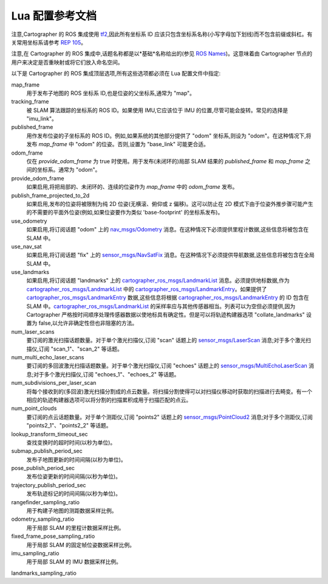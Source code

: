.. Copyright 2016 The Cartographer Authors

.. Licensed under the Apache License, Version 2.0 (the "License");
   you may not use this file except in compliance with the License.
   You may obtain a copy of the License at

..      http://www.apache.org/licenses/LICENSE-2.0

.. Unless required by applicable law or agreed to in writing, software
   distributed under the License is distributed on an "AS IS" BASIS,
   WITHOUT WARRANTIES OR CONDITIONS OF ANY KIND, either express or implied.
   See the License for the specific language governing permissions and
   limitations under the License.

=========================================
Lua 配置参考文档
=========================================

注意,Cartographer 的 ROS 集成使用 `tf2`_,因此所有坐标系 ID 应该只包含坐标系名称(小写字母加下划线)而不包含前缀或斜杠。有关常用坐标系请参考 `REP 105`_。

注意,在 Cartographer 的 ROS 集成中,话题名称都是以*基础*名称给出的(参见 `ROS Names`_)。这意味着由 Cartographer 节点的用户来决定是否重映射或将它们放入命名空间。

以下是 Cartographer 的 ROS 集成顶层选项,所有这些选项都必须在 Lua 配置文件中指定:

map_frame
  用于发布子地图的 ROS 坐标系 ID,也是位姿的父坐标系,通常为 "map"。

tracking_frame
  被 SLAM 算法跟踪的坐标系的 ROS ID。如果使用 IMU,它应该位于 IMU 的位置,尽管可能会旋转。常见的选择是 "imu_link"。

published_frame
  用作发布位姿的子坐标系的 ROS ID。例如,如果系统的其他部分提供了 "odom" 坐标系,则设为 "odom"。在这种情况下,将发布 *map_frame* 中 "odom" 的位姿。否则,设置为 "base_link" 可能更合适。

odom_frame
  仅在 *provide_odom_frame* 为 true 时使用。用于发布(未闭环的)局部 SLAM 结果的 *published_frame* 和 *map_frame* 之间的坐标系。通常为 "odom"。

provide_odom_frame
  如果启用,将把局部的、未闭环的、连续的位姿作为 *map_frame* 中的 *odom_frame* 发布。

publish_frame_projected_to_2d
  如果启用,发布的位姿将被限制为纯 2D 位姿(无横滚、俯仰或 z 偏移)。这可以防止在 2D 模式下由于位姿外推步骤可能产生的不需要的平面外位姿(例如,如果位姿要作为类似 'base-footprint' 的坐标系发布)。

use_odometry
  如果启用,将订阅话题 "odom" 上的 `nav_msgs/Odometry`_ 消息。在这种情况下必须提供里程计数据,这些信息将被包含在 SLAM 中。

use_nav_sat
  如果启用,将订阅话题 "fix" 上的 `sensor_msgs/NavSatFix`_ 消息。在这种情况下必须提供导航数据,这些信息将被包含在全局 SLAM 中。

use_landmarks
  如果启用,将订阅话题 "landmarks" 上的 `cartographer_ros_msgs/LandmarkList`_ 消息。必须提供地标数据,作为 `cartographer_ros_msgs/LandmarkList`_ 中的 `cartographer_ros_msgs/LandmarkEntry`_。如果提供了 `cartographer_ros_msgs/LandmarkEntry`_ 数据,这些信息将根据 `cartographer_ros_msgs/LandmarkEntry`_ 的 ID 包含在 SLAM 中。`cartographer_ros_msgs/LandmarkList`_ 的采样率应与其他传感器相当。列表可以为空但必须提供,因为 Cartographer 严格按时间顺序处理传感器数据以使地标具有确定性。但是可以将轨迹构建器选项 "collate_landmarks" 设置为 false,以允许非确定性但也非阻塞的方法。

num_laser_scans
  要订阅的激光扫描话题数量。对于单个激光扫描仪,订阅 "scan" 话题上的 `sensor_msgs/LaserScan`_ 消息;对于多个激光扫描仪,订阅 "scan_1"、"scan_2" 等话题。

num_multi_echo_laser_scans
  要订阅的多回波激光扫描话题数量。对于单个激光扫描仪,订阅 "echoes" 话题上的 `sensor_msgs/MultiEchoLaserScan`_ 消息;对于多个激光扫描仪,订阅 "echoes_1"、"echoes_2" 等话题。

num_subdivisions_per_laser_scan
  将每个接收到的(多回波)激光扫描分割成的点云数量。将扫描分割使得可以对扫描仪移动时获取的扫描进行去畸变。有一个相应的轨迹构建器选项可以将分割的扫描累积成用于扫描匹配的点云。

num_point_clouds
  要订阅的点云话题数量。对于单个测距仪,订阅 "points2" 话题上的 `sensor_msgs/PointCloud2`_ 消息;对于多个测距仪,订阅 "points2_1"、"points2_2" 等话题。

lookup_transform_timeout_sec
  查找变换时的超时时间(以秒为单位)。

submap_publish_period_sec
  发布子地图更新的时间间隔(以秒为单位)。

pose_publish_period_sec
  发布位姿更新的时间间隔(以秒为单位)。

trajectory_publish_period_sec
  发布轨迹标记的时间间隔(以秒为单位)。

rangefinder_sampling_ratio
  用于构建子地图的测距数据采样比例。

odometry_sampling_ratio
  用于局部 SLAM 的里程计数据采样比例。

fixed_frame_pose_sampling_ratio
  用于局部 SLAM 的固定帧位姿数据采样比例。

imu_sampling_ratio
  用于局部 SLAM 的 IMU 数据采样比例。

landmarks_sampling_ratio

.. _REP 105: http://www.ros.org/reps/rep-0105.html
.. _ROS Names: http://wiki.ros.org/Names
.. _geometry_msgs/PoseStamped: http://docs.ros.org/api/geometry_msgs/html/msg/PoseStamped.html
.. _nav_msgs/OccupancyGrid: http://docs.ros.org/api/nav_msgs/html/msg/OccupancyGrid.html
.. _nav_msgs/Odometry: http://docs.ros.org/api/nav_msgs/html/msg/Odometry.html
.. _sensor_msgs/LaserScan: http://docs.ros.org/api/sensor_msgs/html/msg/LaserScan.html
.. _sensor_msgs/MultiEchoLaserScan: http://docs.ros.org/api/sensor_msgs/html/msg/MultiEchoLaserScan.html
.. _sensor_msgs/PointCloud2: http://docs.ros.org/api/sensor_msgs/html/msg/PointCloud2.html
.. _sensor_msgs/NavSatFix: http://docs.ros.org/api/sensor_msgs/html/msg/NavSatFix.html
.. _cartographer_ros_msgs/LandmarkList: https://github.com/cartographer-project/cartographer_ros/blob/master/cartographer_ros_msgs/msg/LandmarkList.msg
.. _cartographer_ros_msgs/LandmarkEntry: https://github.com/cartographer-project/cartographer_ros/blob/4b39ee68c7a4d518bf8d01a509331e2bc1f514a0/cartographer_ros_msgs/msg/LandmarkEntry.msg
.. _tf2: http://wiki.ros.org/tf2
